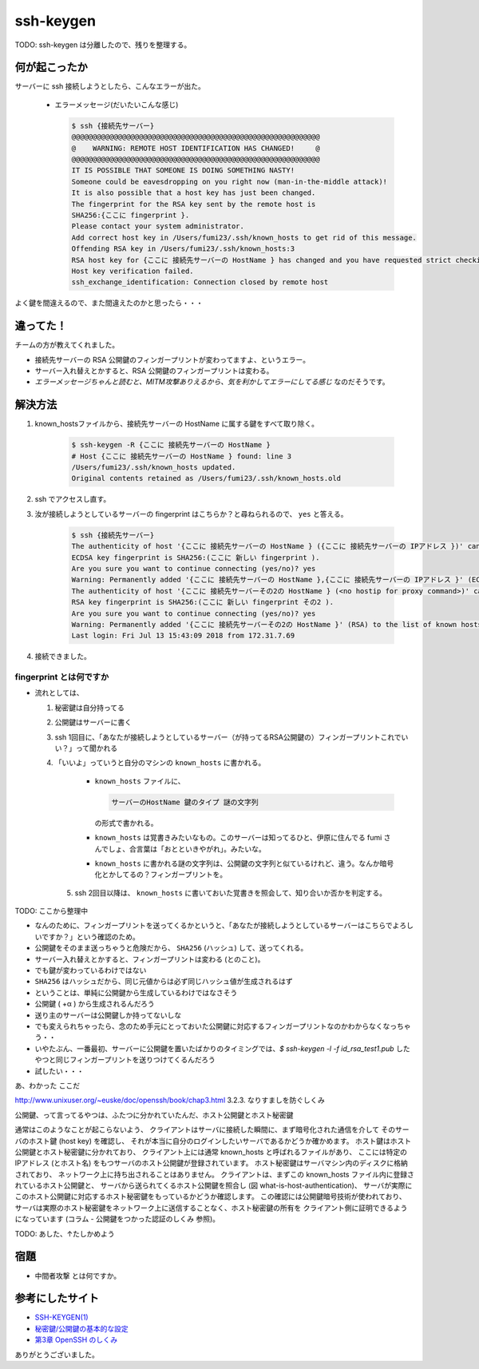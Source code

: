 .. article::
   :date: 2018-08-05
   :title: サーバーに ssh 接続しようとしたら、 WARNING: REMOTE HOST IDENTIFICATION HAS CHANGED! と言われた
   :category: ssh
   :tags:
   :canonical_url: /ssh/warning-remote-host-identification-has-changed/
   :draft: true


==========
ssh-keygen
==========

TODO: ssh-keygen は分離したので、残りを整理する。


何が起こったか
=========================
サーバーに ssh 接続しようとしたら、こんなエラーが出た。

  - エラーメッセージ(だいたいこんな感じ)

    .. code-block:: bash

      $ ssh {接続先サーバー}
      @@@@@@@@@@@@@@@@@@@@@@@@@@@@@@@@@@@@@@@@@@@@@@@@@@@@@@@@@@@
      @    WARNING: REMOTE HOST IDENTIFICATION HAS CHANGED!     @
      @@@@@@@@@@@@@@@@@@@@@@@@@@@@@@@@@@@@@@@@@@@@@@@@@@@@@@@@@@@
      IT IS POSSIBLE THAT SOMEONE IS DOING SOMETHING NASTY!
      Someone could be eavesdropping on you right now (man-in-the-middle attack)!
      It is also possible that a host key has just been changed.
      The fingerprint for the RSA key sent by the remote host is
      SHA256:{ここに fingerprint }.
      Please contact your system administrator.
      Add correct host key in /Users/fumi23/.ssh/known_hosts to get rid of this message.
      Offending RSA key in /Users/fumi23/.ssh/known_hosts:3
      RSA host key for {ここに 接続先サーバーの HostName } has changed and you have requested strict checking.
      Host key verification failed.
      ssh_exchange_identification: Connection closed by remote host

よく鍵を間違えるので、また間違えたのかと思ったら・・・


違ってた！
==========
チームの方が教えてくれました。

- 接続先サーバーの RSA 公開鍵のフィンガープリントが変わってますよ、というエラー。
- サーバー入れ替えとかすると、RSA 公開鍵のフィンガープリントは変わる。
- `エラーメッセージちゃんと読むと、MITM攻撃ありえるから、気を利かしてエラーにしてる感じ` なのだそうです。


解決方法
==========
1. known_hostsファイルから、接続先サーバーの HostName に属する鍵をすべて取り除く。

    .. code-block:: bash

      $ ssh-keygen -R {ここに 接続先サーバーの HostName }
      # Host {ここに 接続先サーバーの HostName } found: line 3
      /Users/fumi23/.ssh/known_hosts updated.
      Original contents retained as /Users/fumi23/.ssh/known_hosts.old

2. ssh でアクセスし直す。
3. 汝が接続しようとしているサーバーの fingerprint はこちらか？と尋ねられるので、 ``yes`` と答える。

    .. code-block:: bash

      $ ssh {接続先サーバー}
      The authenticity of host '{ここに 接続先サーバーの HostName } ({ここに 接続先サーバーの IPアドレス })' can't be established.
      ECDSA key fingerprint is SHA256:(ここに 新しい fingerprint ).
      Are you sure you want to continue connecting (yes/no)? yes
      Warning: Permanently added '{ここに 接続先サーバーの HostName },{ここに 接続先サーバーの IPアドレス }' (ECDSA) to the list of known hosts.
      The authenticity of host '{ここに 接続先サーバーその2の HostName } (<no hostip for proxy command>)' can't be established.
      RSA key fingerprint is SHA256:(ここに 新しい fingerprint その2 ).
      Are you sure you want to continue connecting (yes/no)? yes
      Warning: Permanently added '{ここに 接続先サーバーその2の HostName }' (RSA) to the list of known hosts.
      Last login: Fri Jul 13 15:43:09 2018 from 172.31.7.69

4. 接続できました。


fingerprint とは何ですか
------------------------
- 流れとしては、

  1. 秘密鍵は自分持ってる
  2. 公開鍵はサーバーに書く
  3. ssh 1回目に、「あなたが接続しようとしているサーバー（が持ってるRSA公開鍵の）フィンガープリントこれでいい？」って聞かれる
  4. 「いいよ」っていうと自分のマシンの  ``known_hosts`` に書かれる。

      - ``known_hosts`` ファイルに、

        .. code-block:: bash

          サーバーのHostName 鍵のタイプ 謎の文字列

        の形式で書かれる。

      - ``known_hosts`` は覚書きみたいなもの。このサーバーは知ってるひと、伊原に住んでる fumi さんでしょ、合言葉は「おとといきやがれ」。みたいな。
      - ``known_hosts`` に書かれる謎の文字列は、公開鍵の文字列と似ているけれど、違う。なんか暗号化とかしてるの？フィンガープリントを。

    5. ssh 2回目以降は、 ``known_hosts`` に書いておいた覚書きを照会して、知り合いか否かを判定する。

TODO: ここから整理中

- なんのために、フィンガープリントを送ってくるかというと、「あなたが接続しようとしているサーバーはこちらでよろしいですか？」という確認のため。
- 公開鍵をそのまま送っちゃうと危険だから、 ``SHA256`` (ハッシュ) して、送ってくれる。
- サーバー入れ替えとかすると、フィンガープリントは変わる (とのこと)。
- でも鍵が変わっているわけではない
- ``SHA256`` はハッシュだから、同じ元値からは必ず同じハッシュ値が生成されるはず
- ということは、単純に公開鍵から生成しているわけではなさそう
- 公開鍵 ( +α ) から生成されるんだろう
- 送り主のサーバーは公開鍵しか持ってないしな
- でも変えられちゃったら、念のため手元にとっておいた公開鍵に対応するフィンガープリントなのかわからなくなっちゃう・・
- いやたぶん、一番最初、サーバーに公開鍵を置いたばかりのタイミングでは、`$ ssh-keygen -l -f id_rsa_test1.pub` したやつと同じフィンガープリントを送りつけてくるんだろう
- 試したい・・・

あ、わかった
ここだ

http://www.unixuser.org/~euske/doc/openssh/book/chap3.html
3.2.3. なりすましを防ぐしくみ

公開鍵、って言ってるやつは、ふたつに分かれていたんだ、ホスト公開鍵とホスト秘密鍵

通常はこのようなことが起こらないよう、 クライアントはサーバに接続した瞬間に、まず暗号化された通信を介して そのサーバのホスト鍵 (host key) を確認し、 それが本当に自分のログインしたいサーバであるかどうか確かめます。 ホスト鍵はホスト公開鍵とホスト秘密鍵に分かれており、 クライアント上には通常 known_hosts と呼ばれるファイルがあり、 ここには特定の IPアドレス (とホスト名) をもつサーバのホスト公開鍵が登録されています。 ホスト秘密鍵はサーバマシン内のディスクに格納されており、 ネットワーク上に持ち出されることはありません。 クライアントは、まずこの known_hosts ファイル内に登録されているホスト公開鍵と、 サーバから送られてくるホスト公開鍵を照合し (図 what-is-host-authentication)、 サーバが実際にこのホスト公開鍵に対応するホスト秘密鍵をもっているかどうか確認します。 この確認には公開鍵暗号技術が使われており、 サーバは実際のホスト秘密鍵をネットワーク上に送信することなく、ホスト秘密鍵の所有を クライアント側に証明できるようになっています (コラム - 公開鍵をつかった認証のしくみ 参照)。

TODO: あした、↑たしかめよう


宿題
=========================
- ``中間者攻撃`` とは何ですか。


参考にしたサイト
===================
- `SSH-KEYGEN(1) <https://www.freebsd.org/cgi/man.cgi?query=ssh-keygen&apropos=0&sektion=1&manpath=CentOS+6.5&arch=default&format=html>`_
- `秘密鍵/公開鍵の基本的な設定 <http://note.crohaco.net/2014/public-key-basic-config/>`_
- `第3章 OpenSSH のしくみ <http://www.unixuser.org/~euske/doc/openssh/book/chap3.html>`_


ありがとうございました。

